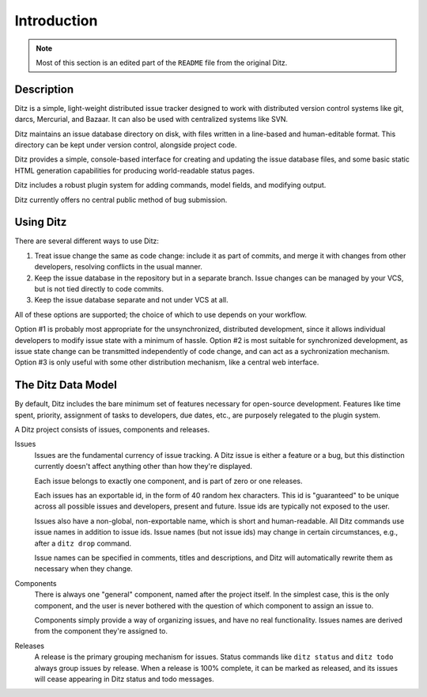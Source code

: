 ==============
 Introduction
==============

.. note::

   Most of this section is an edited part of the ``README`` file from the
   original Ditz.

Description
===========

Ditz is a simple, light-weight distributed issue tracker designed to work
with distributed version control systems like git, darcs, Mercurial, and
Bazaar.  It can also be used with centralized systems like SVN.

Ditz maintains an issue database directory on disk, with files written in a
line-based and human-editable format.  This directory can be kept under
version control, alongside project code.

Ditz provides a simple, console-based interface for creating and updating
the issue database files, and some basic static HTML generation
capabilities for producing world-readable status pages.

Ditz includes a robust plugin system for adding commands, model fields, and
modifying output.

Ditz currently offers no central public method of bug submission.

Using Ditz
==========

There are several different ways to use Ditz:

1. Treat issue change the same as code change: include it as part of
   commits, and merge it with changes from other developers, resolving
   conflicts in the usual manner.

2. Keep the issue database in the repository but in a separate branch.
   Issue changes can be managed by your VCS, but is not tied directly to
   code commits.

3. Keep the issue database separate and not under VCS at all.

All of these options are supported; the choice of which to use depends on
your workflow.

Option #1 is probably most appropriate for the unsynchronized, distributed
development, since it allows individual developers to modify issue state
with a minimum of hassle.  Option #2 is most suitable for synchronized
development, as issue state change can be transmitted independently of code
change, and can act as a sychronization mechanism.  Option #3 is only
useful with some other distribution mechanism, like a central web
interface.

The Ditz Data Model
===================

By default, Ditz includes the bare minimum set of features necessary for
open-source development.  Features like time spent, priority, assignment of
tasks to developers, due dates, etc., are purposely relegated to the plugin
system.

A Ditz project consists of issues, components and releases.

Issues
    Issues are the fundamental currency of issue tracking.  A Ditz issue is
    either a feature or a bug, but this distinction currently doesn't
    affect anything other than how they're displayed.

    Each issue belongs to exactly one component, and is part of zero or one
    releases.

    Each issues has an exportable id, in the form of 40 random hex
    characters.  This id is "guaranteed" to be unique across all possible
    issues and developers, present and future.  Issue ids are typically not
    exposed to the user.

    Issues also have a non-global, non-exportable name, which is short and
    human-readable.  All Ditz commands use issue names in addition to issue
    ids.  Issue names (but not issue ids) may change in certain
    circumstances, e.g., after a ``ditz drop`` command.

    Issue names can be specified in comments, titles and descriptions, and
    Ditz will automatically rewrite them as necessary when they change.

Components
    There is always one "general" component, named after the project
    itself.  In the simplest case, this is the only component, and the user
    is never bothered with the question of which component to assign an
    issue to.

    Components simply provide a way of organizing issues, and have no real
    functionality.  Issues names are derived from the component they're
    assigned to.

Releases
    A release is the primary grouping mechanism for issues.  Status
    commands like ``ditz status`` and ``ditz todo`` always group issues by
    release.  When a release is 100% complete, it can be marked as
    released, and its issues will cease appearing in Ditz status and todo
    messages.
